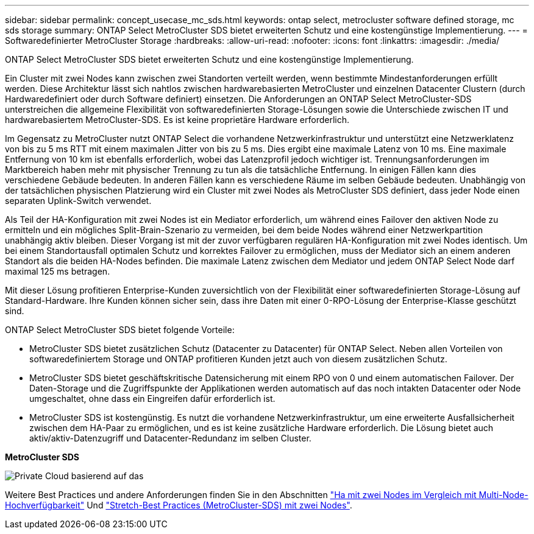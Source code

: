 ---
sidebar: sidebar 
permalink: concept_usecase_mc_sds.html 
keywords: ontap select, metrocluster software defined storage, mc sds storage 
summary: ONTAP Select MetroCluster SDS bietet erweiterten Schutz und eine kostengünstige Implementierung. 
---
= Softwaredefinierter MetroCluster Storage
:hardbreaks:
:allow-uri-read: 
:nofooter: 
:icons: font
:linkattrs: 
:imagesdir: ./media/


[role="lead"]
ONTAP Select MetroCluster SDS bietet erweiterten Schutz und eine kostengünstige Implementierung.

Ein Cluster mit zwei Nodes kann zwischen zwei Standorten verteilt werden, wenn bestimmte Mindestanforderungen erfüllt werden. Diese Architektur lässt sich nahtlos zwischen hardwarebasierten MetroCluster und einzelnen Datacenter Clustern (durch Hardwaredefiniert oder durch Software definiert) einsetzen. Die Anforderungen an ONTAP Select MetroCluster-SDS unterstreichen die allgemeine Flexibilität von softwaredefinierten Storage-Lösungen sowie die Unterschiede zwischen IT und hardwarebasiertem MetroCluster-SDS. Es ist keine proprietäre Hardware erforderlich.

Im Gegensatz zu MetroCluster nutzt ONTAP Select die vorhandene Netzwerkinfrastruktur und unterstützt eine Netzwerklatenz von bis zu 5 ms RTT mit einem maximalen Jitter von bis zu 5 ms. Dies ergibt eine maximale Latenz von 10 ms. Eine maximale Entfernung von 10 km ist ebenfalls erforderlich, wobei das Latenzprofil jedoch wichtiger ist. Trennungsanforderungen im Marktbereich haben mehr mit physischer Trennung zu tun als die tatsächliche Entfernung. In einigen Fällen kann dies verschiedene Gebäude bedeuten. In anderen Fällen kann es verschiedene Räume im selben Gebäude bedeuten. Unabhängig von der tatsächlichen physischen Platzierung wird ein Cluster mit zwei Nodes als MetroCluster SDS definiert, dass jeder Node einen separaten Uplink-Switch verwendet.

Als Teil der HA-Konfiguration mit zwei Nodes ist ein Mediator erforderlich, um während eines Failover den aktiven Node zu ermitteln und ein mögliches Split-Brain-Szenario zu vermeiden, bei dem beide Nodes während einer Netzwerkpartition unabhängig aktiv bleiben. Dieser Vorgang ist mit der zuvor verfügbaren regulären HA-Konfiguration mit zwei Nodes identisch. Um bei einem Standortausfall optimalen Schutz und korrektes Failover zu ermöglichen, muss der Mediator sich an einem anderen Standort als die beiden HA-Nodes befinden. Die maximale Latenz zwischen dem Mediator und jedem ONTAP Select Node darf maximal 125 ms betragen.

Mit dieser Lösung profitieren Enterprise-Kunden zuversichtlich von der Flexibilität einer softwaredefinierten Storage-Lösung auf Standard-Hardware. Ihre Kunden können sicher sein, dass ihre Daten mit einer 0-RPO-Lösung der Enterprise-Klasse geschützt sind.

ONTAP Select MetroCluster SDS bietet folgende Vorteile:

* MetroCluster SDS bietet zusätzlichen Schutz (Datacenter zu Datacenter) für ONTAP Select. Neben allen Vorteilen von softwaredefiniertem Storage und ONTAP profitieren Kunden jetzt auch von diesem zusätzlichen Schutz.
* MetroCluster SDS bietet geschäftskritische Datensicherung mit einem RPO von 0 und einem automatischen Failover. Der Daten-Storage und die Zugriffspunkte der Applikationen werden automatisch auf das noch intakten Datacenter oder Node umgeschaltet, ohne dass ein Eingreifen dafür erforderlich ist.
* MetroCluster SDS ist kostengünstig. Es nutzt die vorhandene Netzwerkinfrastruktur, um eine erweiterte Ausfallsicherheit zwischen dem HA-Paar zu ermöglichen, und es ist keine zusätzliche Hardware erforderlich. Die Lösung bietet auch aktiv/aktiv-Datenzugriff und Datacenter-Redundanz im selben Cluster.


*MetroCluster SDS*

image:MCSDS_01.jpg["Private Cloud basierend auf das"]

Weitere Best Practices und andere Anforderungen finden Sie in den Abschnitten link:concept_ha_config.html#two-node-ha-versus-multi-node-ha["Ha mit zwei Nodes im Vergleich mit Multi-Node-Hochverfügbarkeit"] Und link:reference_plan_best_practices.html#two-node-stretched-ha-metrocluster-sds-best-practices["Stretch-Best Practices (MetroCluster-SDS) mit zwei Nodes"].
